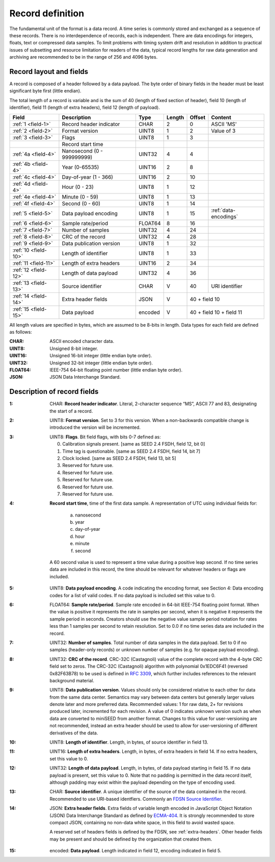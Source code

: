 
=================
Record definition
=================

The fundamental unit of the format is a data record.  A time series is
commonly stored and exchanged as a sequence of these records.  There
is no interdependence of records, each is independent.  There are data
encodings for integers, floats, text or compressed data samples.  To
limit problems with timing system drift and resolution in addition to
practical issues of subsetting and resource limitation for readers of
the data, typical record lengths for raw data generation and archiving
are recommended to be in the range of 256 and 4096 bytes.

Record layout and fields
========================

A record is composed of a header followed by a data payload. The byte
order of binary fields in the header must be least significant byte
first (little endian).

The total length of a record is variable and is the sum of 40 (length
of fixed section of header), field 10 (length of identifier), field 11
(length of extra headers), field 12 (length of payload).

+--------------------+--------------------------+-------+------+------+---------------------+
|Field               |Description               |Type   |Length|Offset|Content              |
+====================+==========================+=======+======+======+=====================+
|:ref:`1 <field-1>`  |Record header indicator   |CHAR   |2     |0     |ASCII 'MS'           |
+--------------------+--------------------------+-------+------+------+---------------------+
|:ref:`2 <field-2>`  |Format version            |UINT8  |1     |2     |Value of 3           |
+--------------------+--------------------------+-------+------+------+---------------------+
|:ref:`3 <field-3>`  |Flags                     |UINT8  |1     |3     |                     |
+--------------------+--------------------------+-------+------+------+---------------------+
|                    |Record start time         |       |      |      |                     |
+--------------------+--------------------------+-------+------+------+---------------------+
|:ref:`4a <field-4>` |Nanosecond (0 - 999999999)|UINT32 |4     |4     |                     |
+--------------------+--------------------------+-------+------+------+---------------------+
|:ref:`4b <field-4>` |Year (0-65535)            |UINT16 |2     |8     |                     |
+--------------------+--------------------------+-------+------+------+---------------------+
|:ref:`4c <field-4>` |Day-of-year  (1 - 366)    |UINT16 |2     |10    |                     |
+--------------------+--------------------------+-------+------+------+---------------------+
|:ref:`4d <field-4>` |Hour (0 - 23)             |UINT8  |1     |12    |                     |
+--------------------+--------------------------+-------+------+------+---------------------+
|:ref:`4e <field-4>` |Minute (0 - 59)           |UINT8  |1     |13    |                     |
+--------------------+--------------------------+-------+------+------+---------------------+
|:ref:`4f <field-4>` |Second (0 - 60)           |UINT8  |1     |14    |                     |
+--------------------+--------------------------+-------+------+------+---------------------+
|:ref:`5 <field-5>`  |Data payload encoding     |UINT8  |1     |15    |:ref:`data-encodings`|
+--------------------+--------------------------+-------+------+------+---------------------+
|:ref:`6 <field-6>`  |Sample rate/period        |FLOAT64|8     |16    |                     |
+--------------------+--------------------------+-------+------+------+---------------------+
|:ref:`7 <field-7>`  |Number of samples         |UINT32 |4     |24    |                     |
+--------------------+--------------------------+-------+------+------+---------------------+
|:ref:`8 <field-8>`  |CRC of the record         |UINT32 |4     |28    |                     |
+--------------------+--------------------------+-------+------+------+---------------------+
|:ref:`9 <field-9>`  |Data publication version  |UINT8  |1     |32    |                     |
+--------------------+--------------------------+-------+------+------+---------------------+
|:ref:`10 <field-10>`|Length of identifier      |UINT8  |1     |33    |                     |
+--------------------+--------------------------+-------+------+------+---------------------+
|:ref:`11 <field-11>`|Length of extra headers   |UINT16 |2     |34    |                     |
+--------------------+--------------------------+-------+------+------+---------------------+
|:ref:`12 <field-12>`|Length of data payload    |UINT32 |4     |36    |                     |
+--------------------+--------------------------+-------+------+------+---------------------+
|:ref:`13 <field-13>`|Source identifier         |CHAR   |V     |40    |URI identifier       |
+--------------------+--------------------------+-------+------+------+---------------------+
|:ref:`14 <field-14>`|Extra header fields       |JSON   |V     |40 + field 10               |
+--------------------+--------------------------+-------+------+------+---------------------+
|:ref:`15 <field-15>`|Data payload              |encoded|V     |40 + field 10 + field 11    |
+--------------------+--------------------------+-------+------+------+---------------------+

All length values are specified in bytes, which are assumed to be
8-bits in length.  Data types for each field are defined as follows:

:CHAR:    ASCII encoded character data.
:UINT8:   Unsigned 8-bit integer.
:UINT16:  Unsigned 16-bit integer (little endian byte order).
:UINT32:  Unsigned 32-bit integer (little endian byte order).
:FLOAT64: IEEE-754 64-bit floating point number (little endian byte order).
:JSON:    JSON Data Interchange Standard.

Description of record fields
============================

.. _field-1:

:1: CHAR: **Record header indicator**.  Literal, 2-character sequence
    “MS”, ASCII 77 and 83, designating the start of a record.

.. _field-2:

:2: UINT8: **Format version**.  Set to 3 for this version.  When a
    non-backwards compatible change is introduced the version will be
    incremented.

.. _field-3:

:3: UINT8: **Flags**.  Bit field flags, with bits 0-7 defined as:

      0. Calibration signals present.  [same as SEED 2.4 FSDH, field 12, bit 0]
      1. Time tag is questionable.  [same as SEED 2.4 FSDH, field 14, bit 7]
      2. Clock locked.  [same as SEED 2.4 FSDH, field 13, bit 5]
      3. Reserved for future use.
      4. Reserved for future use.
      5. Reserved for future use.
      6. Reserved for future use.
      7. Reserved for future use.

.. _field-4:

:4: **Record start time**, time of the first data sample.  A
    representation of UTC using individual fields for:

      a. nanosecond
      b. year
      c. day-of-year
      d. hour
      e. minute
      f. second

    A 60 second value is used to represent a time value
    during a positive leap second.  If no time series data are
    included in this record, the time should be relevant for whatever
    headers or flags are included.

.. _field-5:

:5: UINT8: **Data payload encoding**.  A code indicating the encoding
    format, see Section 4: Data encoding codes for a list of valid
    codes.  If no data payload is included set this value to 0.

.. _field-6:

:6: FLOAT64: **Sample rate/period**.  Sample rate encoded in 64-bit
    IEEE-754 floating point format.  When the value is positive it
    represents the rate in samples per second, when it is negative it
    represents the sample period in seconds.  Creators should use the
    negative value sample period notation for rates less than 1
    samples per second to retain resolution. Set to 0.0 if no time
    series data are included in the record.

.. _field-7:

:7: UINT32: **Number of samples**.  Total number of data samples in the
     data payload.  Set to 0 if no samples (header-only records) or
     unknown number of samples (e.g. for opaque payload encoding).

.. _field-8:

:8: UINT32: **CRC of the record**.  CRC-32C (Castagnoli) value of the
    complete record with the 4-byte CRC field set to zeros.  The
    CRC-32C (Castagnoli) algorithm with polynomial 0x1EDC6F41
    (reversed 0x82F63B78) to be used is defined in `RFC 3309
    <https://datatracker.ietf.org/doc/html/rfc3309>`_, which further
    includes references to the relevant background material.

.. _field-9:

:9: UINT8: **Data publication version**.  Values should only be
    considered relative to each other for data from the same data
    center.  Semantics may vary between data centers but generally
    larger values denote later and more preferred data.  Recommended
    values: 1 for raw data, 2+ for revisions produced later,
    incremented for each revision.  A value of 0 indicates unknown
    version such as when data are converted to miniSEED from another
    format.  Changes to this value for user-versioning are not
    recommended, instead an extra header should be used to allow for 
    user-versioning of different derivatives of the data.

.. _field-10:

:10: UINT8: **Length of identifier**.  Length, in bytes, of source
     identifier in field 13.

.. _field-11:

:11: UINT16: **Length of extra headers**.  Length, in bytes, of extra
     headers in field 14.  If no extra headers, set this value to 0.

.. _field-12:

:12: UINT32: **Length of data payload**.  Length, in bytes, of data
     payload starting in field 15.  If no data payload is present, 
     set this value to 0. Note that no padding is permitted in the 
     data record itself, although padding may exist within the 
     payload depending on the type of encoding used.

.. _field-13:

:13: CHAR: **Source identifier**.  A unique identifier of the source
     of the data contained in the record.  Recommended to use
     URI-based identfiers.  Commonly an `FDSN Source Identifier
     <http://docs.fdsn.org/projects/source-identifiers/>`_.

.. _field-14:

:14: JSON: **Extra header fields**.  Extra fields of variable length
     encoded in JavaScript Object Notation (JSON) Data Interchange
     Standard as defined by `ECMA-404
     <https://www.ecma-international.org/publications-and-standards/standards/ecma-404/>`_.
     It is strongly recommended to store compact JSON, containing no
     non-data white space, in this field to avoid wasted space.

     A reserved set of headers fields is defined by the FDSN, see
     :ref:`extra-headers`.  Other header fields may be present and
     should be defined by the organization that created them.

.. _field-15:

:15: encoded: **Data payload**. Length indicated in field 12, encoding
     indicated in field 5.
